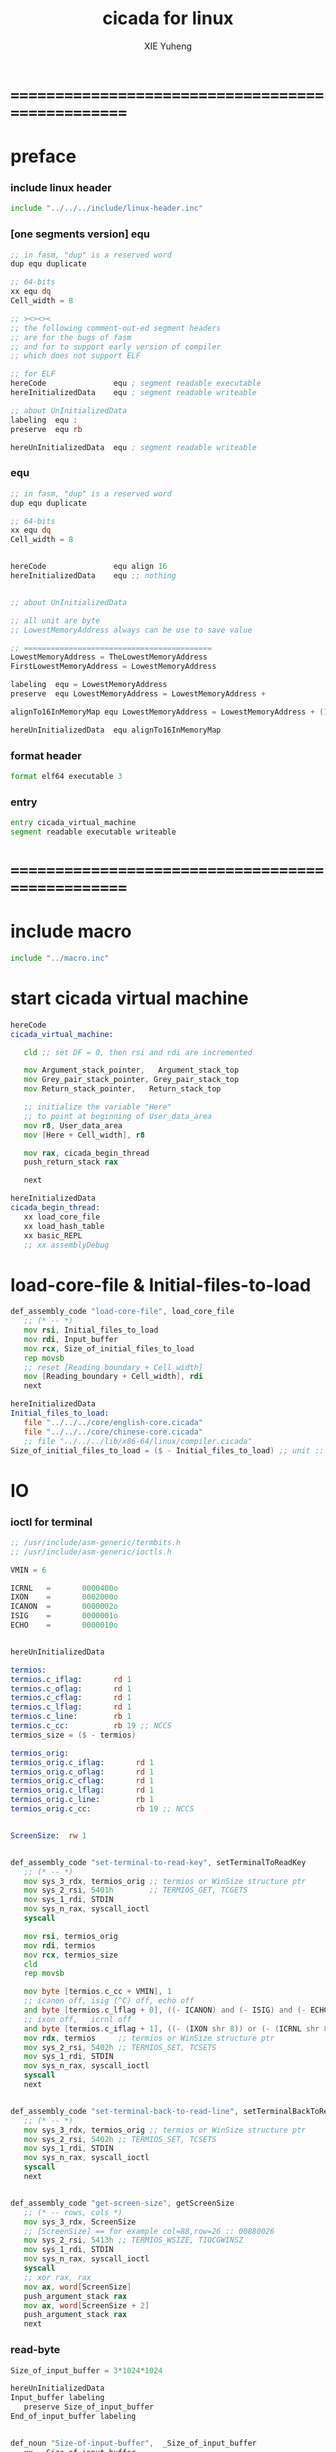 #+TITLE: cicada for linux
#+AUTHOR: XIE Yuheng
#+EMAIL: xyheme@gmail.com


* ==================================================
* preface
*** include linux header
    #+begin_src fasm :tangle cicada.fasm
    include "../../../include/linux-header.inc"
    #+end_src
*** [one segments version] equ
    #+begin_src fasm
    ;; in fasm, "dup" is a reserved word
    dup equ duplicate

    ;; 64-bits
    xx equ dq
    Cell_width = 8

    ;; ><><><
    ;; the following comment-out-ed segment headers
    ;; are for the bugs of fasm
    ;; and for to support early version of compiler
    ;; which does not support ELF

    ;; for ELF
    hereCode               equ ; segment readable executable
    hereInitializedData    equ ; segment readable writeable

    ;; about UnInitializedData
    labeling  equ :
    preserve  equ rb

    hereUnInitializedData  equ ; segment readable writeable
    #+end_src
*** equ
    #+begin_src fasm :tangle cicada.fasm
    ;; in fasm, "dup" is a reserved word
    dup equ duplicate

    ;; 64-bits
    xx equ dq
    Cell_width = 8


    hereCode               equ align 16
    hereInitializedData    equ ;; nothing


    ;; about UnInitializedData

    ;; all unit are byte
    ;; LowestMemoryAddress always can be use to save value

    ;; ==========================================
    LowestMemoryAddress = TheLowestMemoryAddress
    FirstLowestMemoryAddress = LowestMemoryAddress

    labeling  equ = LowestMemoryAddress
    preserve  equ LowestMemoryAddress = LowestMemoryAddress +

    alignTo16InMemoryMap equ LowestMemoryAddress = LowestMemoryAddress + (16 - (LowestMemoryAddress mod 16))

    hereUnInitializedData  equ alignTo16InMemoryMap
    #+end_src
*** format header
    #+begin_src fasm :tangle cicada.fasm
    format elf64 executable 3
    #+end_src
*** entry
    #+begin_src fasm :tangle cicada.fasm
    entry cicada_virtual_machine
    segment readable executable writeable
    #+end_src
* ==================================================
* *include macro*
  #+begin_src fasm :tangle cicada.fasm
  include "../macro.inc"
  #+end_src
* start cicada virtual machine
  #+begin_src fasm :tangle cicada.fasm
  hereCode
  cicada_virtual_machine:

     cld ;; set DF = 0, then rsi and rdi are incremented

     mov Argument_stack_pointer,   Argument_stack_top
     mov Grey_pair_stack_pointer, Grey_pair_stack_top
     mov Return_stack_pointer,   Return_stack_top

     ;; initialize the variable "Here"
     ;; to point at beginning of User_data_area
     mov r8, User_data_area
     mov [Here + Cell_width], r8

     mov rax, cicada_begin_thread
     push_return_stack rax

     next

  hereInitializedData
  cicada_begin_thread:
     xx load_core_file
     xx load_hash_table
     xx basic_REPL
     ;; xx assemblyDebug
  #+end_src
* load-core-file & Initial-files-to-load
  #+begin_src fasm :tangle cicada.fasm
  def_assembly_code "load-core-file", load_core_file
     ;; (* -- *)
     mov rsi, Initial_files_to_load
     mov rdi, Input_buffer
     mov rcx, Size_of_initial_files_to_load
     rep movsb
     ;; reset [Reading_boundary + Cell_width]
     mov [Reading_boundary + Cell_width], rdi
     next

  hereInitializedData
  Initial_files_to_load:
     file "../../../core/english-core.cicada"
     file "../../../core/chinese-core.cicada"
     ;; file "../../../lib/x86-64/linux/compiler.cicada"
  Size_of_initial_files_to_load = ($ - Initial_files_to_load) ;; unit :: byte
  #+end_src
* IO
*** ioctl for terminal
    #+begin_src fasm :tangle cicada.fasm
    ;; /usr/include/asm-generic/termbits.h
    ;; /usr/include/asm-generic/ioctls.h

    VMIN = 6

    ICRNL   =       0000400o
    IXON    =       0002000o
    ICANON  =       0000002o
    ISIG    =       0000001o
    ECHO    =       0000010o


    hereUnInitializedData

    termios:
    termios.c_iflag:       rd 1
    termios.c_oflag:       rd 1
    termios.c_cflag:       rd 1
    termios.c_lflag:       rd 1
    termios.c_line:        rb 1
    termios.c_cc:          rb 19 ;; NCCS
    termios_size = ($ - termios)

    termios_orig:
    termios_orig.c_iflag:       rd 1
    termios_orig.c_oflag:       rd 1
    termios_orig.c_cflag:       rd 1
    termios_orig.c_lflag:       rd 1
    termios_orig.c_line:        rb 1
    termios_orig.c_cc:          rb 19 ;; NCCS


    ScreenSize:  rw 1


    def_assembly_code "set-terminal-to-read-key", setTerminalToReadKey
       ;; (* -- *)
       mov sys_3_rdx, termios_orig ;; termios or WinSize structure ptr
       mov sys_2_rsi, 5401h        ;; TERMIOS_GET, TCGETS
       mov sys_1_rdi, STDIN
       mov sys_n_rax, syscall_ioctl
       syscall

       mov rsi, termios_orig
       mov rdi, termios
       mov rcx, termios_size
       cld
       rep movsb

       mov byte [termios.c_cc + VMIN], 1
       ;; icanon off, isig (^C) off, echo off
       and byte [termios.c_lflag + 0], ((- ICANON) and (- ISIG) and (- ECHO))
       ;; ixon off,   icrnl off
       and byte [termios.c_iflag + 1], ((- (IXON shr 8)) or (- (ICRNL shr 8)))
       mov rdx, termios     ;; termios or WinSize structure ptr
       mov sys_2_rsi, 5402h ;; TERMIOS_SET, TCSETS
       mov sys_1_rdi, STDIN
       mov sys_n_rax, syscall_ioctl
       syscall
       next


    def_assembly_code "set-terminal-back-to-read-line", setTerminalBackToReadLine
       ;; (* -- *)
       mov sys_3_rdx, termios_orig ;; termios or WinSize structure ptr
       mov sys_2_rsi, 5402h ;; TERMIOS_SET, TCSETS
       mov sys_1_rdi, STDIN
       mov sys_n_rax, syscall_ioctl
       syscall
       next


    def_assembly_code "get-screen-size", getScreenSize
       ;; (* -- rows, cols *)
       mov sys_3_rdx, ScreenSize
       ;; [ScreenSize] == for example col=88,row=26 :: 00880026
       mov sys_2_rsi, 5413h ;; TERMIOS_WSIZE, TIOCGWINSZ
       mov sys_1_rdi, STDIN
       mov sys_n_rax, syscall_ioctl
       syscall
       ;; xor rax, rax
       mov ax, word[ScreenSize]
       push_argument_stack rax
       mov ax, word[ScreenSize + 2]
       push_argument_stack rax
       next
    #+end_src
*** read-byte
    #+begin_src fasm :tangle cicada.fasm
    Size_of_input_buffer = 3*1024*1024

    hereUnInitializedData
    Input_buffer labeling
       preserve Size_of_input_buffer
    End_of_input_buffer labeling


    def_noun "Size-of-input-buffer",  _Size_of_input_buffer
       xx   Size_of_input_buffer
    def_noun_end  _Size_of_input_buffer

    def_noun "Input-buffer",        _Input_buffer
       xx           Input_buffer
    def_noun_end        _Input_buffer

    def_noun "End-of-input-buffer",   _End_of_input_buffer
       xx    End_of_input_buffer
    def_noun_end   _End_of_input_buffer


    ;; 1. two global variables for reading
    ;;    I can easily support `evalString' by change these two variables
    ;; 2. note that, there is no char in the address of a "Reading_boundary"
    ;;    an example of "Reading_boundary" is "End_of_input_buffer"
    ;; 3. when "Current_reading" == "Reading_boundary"
    ;;    for the function "read_byte"
    ;;    we need to reset it to read from "Input_buffer"
    ;;    and call "inputLine" to fetch more chars
    ;;    and loop back
    def_noun "Current-reading", Current_reading
       xx   Input_buffer
    def_noun_end Current_reading

    def_noun "Reading-boundary", Reading_boundary
       xx  Input_buffer
    def_noun_end Reading_boundary


    def_assembly_code "read-byte", read_byte
       ;; read a char from stdin, return it into the ArgumentStack as following
       ;; (*  -- char *)
       ;; read_byte calls the Linux read system call to fill Input_buffer
       ;; The other thing that read_byte does is
       ;; if it detects that stdin has closed, it exits the program
       ;; which is why when you hit C-d, the system exits
       call _read_byte
       ;; _read_byte will save the return value in rax
       push_argument_stack rax
       next

    _read_byte:
       ;; r8 is a helper-register for "cmp"
       mov r8, [Current_reading + Cell_width]
       cmp r8, [Reading_boundary + Cell_width]
       ;-- IF: [Current_reading + Cell_width] < [Reading_boundary + Cell_width]
       ;-- WK: there is still some chars in the Input_buffer to be processed
       jl read_byte_stillSomeChars
       ;-- EL: [Current_reading + Cell_width] >= [Reading_boundary + Cell_width]
       ;-- WK: all chars in Input_buffer have been processed
       mov rax, End_of_input_buffer
       cmp r8, rax
       jg read_byte_addBlankAtTheEnding
       mov rax, Input_buffer
       cmp r8, rax
       jl read_byte_addBlankAtTheEnding
       jmp read_byte_fetchMoreCharsFromStdinToInput_buffer
    read_byte_addBlankAtTheEnding:
       ;; otherwise,  when the a string not ending with blank
       ;; `evalString' will not work correctly
       mov rax, Input_buffer
       mov [Current_reading + Cell_width], rax
       mov [Reading_boundary + Cell_width], rax
       xor rax, rax
       mov al, 10
       ret
    read_byte_stillSomeChars:
       ;; for the following will just uses the al part of rax
       ;; it is necessary to clear rax
       xor rax, rax
       ;-- DO: fetch a char from Input_buffer to rax
       ;-- NT: after _read_byte return rax will be push_argument_stack
       mov al, byte[r8]
       ;-- DO: increment [Current_reading + Cell_width]
       inc r8
       mov [Current_reading + Cell_width], r8
       ret
    ;; note that, in the following subroutine
    ;; set [Current_reading + Cell_width]  == Input_buffer
    ;; set [Reading_boundary + Cell_width] == Input_buffer + length of string that was input (NULL not counted)
    read_byte_fetchMoreCharsFromStdinToInput_buffer:
       ;; read to fetch more input chars from STDIN to Input_buffer
       mov sys_3_rdx,     Size_of_input_buffer    ;; max length to be read
       mov sys_2_rsi,     Input_buffer        ;; buffer address
       ;; reset [Current_reading + Cell_width] to Input_buffer
       mov [Current_reading + Cell_width], sys_2_rsi
       xor sys_1_rdi,     sys_1_rdi          ;; stdin
       mov sys_n_rax,     syscall_read
       syscall
       ;; the return value of syscall read
       ;; is a count of the number of bytes transferred
       test rax, rax
       ;-- IF: rax <= 0
       ;-- WK: there is an error or it is end of input
       ;-- DO: exit
       jz read_byte_exit
       js read_byte_exit
       ;-- EL: rax > 0
       ;-- WK: there are some chars has been fetched by syscall read
       ;-- DO: set [Reading_boundary + Cell_width] to the right place
       ;--     Reading_boundary = Input_buffer + the count of the number of bytes transferred
       ;-- NT: sys_2_rsi = Input_buffer
       ;--     rax = the count of the number of bytes transferred
       add sys_2_rsi, rax
       mov [Reading_boundary + Cell_width], sys_2_rsi
       ;-- DO: jump back
       jmp _read_byte


    read_byte_exit:
       ;; exit with exit code = the value syscall_read returned
       xor sys_1_rdi, sys_1_rdi
       mov sys_n_rax, syscall_exit
       syscall
    #+end_src
*** write-byte
    #+begin_src fasm :tangle cicada.fasm
    hereInitializedData
    ScratchUsedByWriteChar:
       rb 1

    def_assembly_code "write-byte", write_byte
       ;; ( char --  ) write a char to stdin
       ;; just calls the Linux write system call
       pop_argument_stack rax
       call _write_byte
       next

    _write_byte:
       mov sys_1_rdi, 1 ;; stdout
       ;; write can not just write the char in al to stdout
       ;; write needs the address of the byte to write
       mov [ScratchUsedByWriteChar], al
       mov sys_2_rsi, ScratchUsedByWriteChar  ;; address
       mov sys_3_rdx, 1                       ;; max length to be write, just 1
       mov sys_n_rax, syscall_write
       syscall
       ret
    #+end_src
*** print-string
    #+begin_src fasm :tangle cicada.fasm
    def_verb "print-string", print_string
       ;; (* string[address, length] -- *)
       xx dup, zero?, _false?branch, 3
       xx   drop2
       xx   Exit
       xx sub1, swap
       xx dup, fetch_byte, write_byte
       xx add1, swap
       xx print_string
       xx Exit
    def_verb_end print_string
    #+end_src
*** file
***** note about error
      1. just use "js" to report a general error
***** buffer->file,with-error
      #+begin_src fasm :tangle cicada.fasm
      ;; buffer->file,with-error == string->file,with-error

      def_verb "buffer->file,with-error", buffer_to_file__with_error
         ;; (* string[address, length], file-name-string[address, length] --
         ;;    [number of char] or [negate number on error] *)
         xx string_to_file__with_error
         xx Exit
      def_verb_end buffer_to_file__with_error

      ;;
      def_assembly_code "string->file,with-error", string_to_file__with_error
         ;; (* string[address, length], file-name-string[address, length] --
         ;;    [number of char] or [negate number on error] *)
         pop_argument_stack rcx
         pop_argument_stack rsi
         pop_argument_stack r8
         pop_argument_stack r9
         call _string_to_file__with_error
         next

      _string_to_file__with_error:
         ;; copy file-name as a null-terminal string
         mov rdi, NameBufferOfString_to_file__with_error
         rep movsb
         xor rax, rax
         mov byte [rdi], al

         ;; 打开文件 & 必要的时候创造新文件 & 每次都覆盖文件已有的内容
         ;; 当文件路径不存在的时候不会创造路径 而出错
         mov     sys_3_rdx, 110100100b   ;; 文件的权限 644 改为别的值的时候会出问题
         mov     sys_2_rsi, open_readAndWrite or open_creat or open_rewrite
         mov     sys_1_rdi, NameBufferOfString_to_file__with_error
         mov     sys_n_rax, syscall_open
         syscall

         mov     qword [FileHandleOfString_to_file__with_error], rax

         or      rax, rax
         js      _string_to_file_meetError

         ;; string->file
         mov     sys_3_rdx, r8
         mov     sys_2_rsi, r9
         mov     sys_1_rdi, qword [FileHandleOfString_to_file__with_error]
         mov     sys_n_rax, syscall_write
         syscall

         or      rax, rax
         js      _string_to_file_meetError

         mov     r10, rax

         ;; 关闭文件
         mov     sys_1_rdi, qword [FileHandleOfString_to_file__with_error]
         mov     sys_n_rax, syscall_close
         syscall

         or      rax, rax
         js      _string_to_file_meetError

         pop_argument_stack r10

         ret

      _string_to_file_meetError:
         push_argument_stack rax

         ret


      FileHandleOfString_to_file__with_error:
         dq 0
      NameBufferOfString_to_file__with_error:
         rb 1024
      #+end_src
***** file->buffer,with-error
      #+begin_src fasm :tangle cicada.fasm
      ;; file->buffer,with-error == file->string,with-error

      def_verb "file->buffer,with-error", file_to_buffer__with_error
         ;; (* file-name-string[address, length], string[address, length] --
         ;;    [number of char] or [negate number on error] *)
         xx file_to_string__with_error
         xx Exit
      def_verb_end file_to_buffer__with_error


      def_assembly_code "file->string,with-error", file_to_string__with_error
         ;; (* file-name-string[address, length], string[address, length] --
         ;;    [number of char] or [negate number on error] *)
         pop_argument_stack r8
         pop_argument_stack r9
         pop_argument_stack rcx
         pop_argument_stack rsi
         call _file_to_string__with_error
         next

      _file_to_string__with_error:
         ;; copy file-name as a null-terminal string
         mov rdi, NameBufferOfFileToString__with_error
         rep movsb
         xor rax, rax
         mov byte [rdi], al

         ;; read only
         mov     sys_2_rsi, open_read
         mov     sys_1_rdi, NameBufferOfFileToString__with_error
         mov     sys_n_rax, syscall_open
         syscall

         mov     qword [FileHandleOfFileToString__with_error], rax

         or      rax, rax
         js      _file_to_string_meetError

         ;; lseek is for to make reposition read/write file offset
         ;; seek_set       the offset is set to offset bytes
         ;; seek_current   the offset is set to its current location plus offset bytes
         ;; seek_end       the offset is set to the size of the file plus offset bytes
         mov     sys_3_rdx, seek_set
         xor     sys_2_rsi, sys_2_rsi  ;; offset
         mov     sys_1_rdi, qword [FileHandleOfFileToString__with_error]
         mov     sys_n_rax, syscall_lseek
         syscall

         or      rax, rax
         js      _file_to_string_meetError

         ;; file->string
         mov     sys_3_rdx, r8
         mov     sys_2_rsi, r9
         mov     sys_1_rdi, qword [FileHandleOfFileToString__with_error]
         mov     sys_n_rax, syscall_read
         syscall

         or      rax, rax
         js      _file_to_string_meetError

         mov     r10, rax

         ;; 关闭文件
         mov     sys_1_rdi, qword [FileHandleOfFileToString__with_error]
         mov     sys_n_rax, syscall_close
         syscall

         or      rax, rax
         js      _file_to_string_meetError

         push_argument_stack r10

         ret

      _file_to_string_meetError:
         push_argument_stack rax

         ret


      FileHandleOfFileToString__with_error:
         dq 0
      NameBufferOfFileToString__with_error:
         rb 1024
      #+end_src
* [not tangle when push] C foreign function call
*** elf
    #+begin_src fasm

    macro Elf32_Sym name,value,size,bind,type,other,shndx
    {
     dd name+0
     dd value+0
     dd size+0
     db (bind+0) shl 4 + (type+0)
     db other+0
     dw shndx+0
    }

    virtual at 0
     Elf32_Sym
     sizeof.Elf32_Sym = $
    end virtual

    macro Elf32_Rel offset,symbol,type
    {
      dd offset+0
      dd (symbol+0) shl 8 + (type+0)
    }

    virtual at 0
     Elf32_Rel
     sizeof.Elf32_Rel = $
    end virtual

    macro Elf32_Rela offset,symbol,type,addend
    {
      dd offset+0
      dd (symbol+0) shl 8 + (type+0)
      dd addend+0
    }

    virtual at 0
     Elf32_Rela
     sizeof.Elf32_Rela = $
    end virtual

    macro Elf64_Sym name,value,size,bind,type,other,shndx
    {
     dd name+0
     db (bind+0) shl 4 + (type+0)
     db other+0
     dw shndx+0
     dq value+0
     dq size+0
    }

    virtual at 0
     Elf64_Sym
     sizeof.Elf64_Sym = $
    end virtual

    macro Elf64_Rel offset,symbol,type
    {
      dq offset+0
      dq (symbol+0) shl 32 + (type+0)
    }

    virtual at 0
     Elf64_Rel
     sizeof.Elf64_Rel = $
    end virtual

    macro Elf64_Rela offset,symbol,type,addend
    {
      dq offset+0
      dq (symbol+0) shl 32 + (type+0)
      dq addend+0
    }

    virtual at 0
     Elf64_Rela
     sizeof.Elf64_Rela = $
    end virtual

    DT_NULL    = 0
    DT_NEEDED  = 1
    DT_HASH    = 4
    DT_STRTAB  = 5
    DT_SYMTAB  = 6
    DT_RELA    = 7
    DT_RELASZ  = 8
    DT_RELAENT = 9
    DT_STRSZ   = 10
    DT_SYMENT  = 11
    DT_REL     = 17
    DT_RELSZ   = 18
    DT_RELENT  = 19

    STB_LOCAL  = 0
    STB_GLOBAL = 1
    STB_WEAK   = 2

    STT_NOTYPE  = 0
    STT_OBJECT  = 1
    STT_FUNC    = 2
    STT_SECTION = 3
    STT_FILE    = 4

    R_386_NONE     = 0
    R_386_32          = 1
    R_386_PC32        = 2
    R_386_GOT32       = 3
    R_386_PLT32       = 4
    R_386_COPY        = 5
    R_386_GLOB_DAT = 6
    R_386_JMP_SLOT = 7
    R_386_RELATIVE = 8
    R_386_GOTOFF      = 9
    R_386_GOTPC       = 10

    R_X86_64_NONE      = 0
    R_X86_64_64           = 1
    R_X86_64_PC32      = 2
    R_X86_64_GOT32     = 3
    R_X86_64_PLT32     = 4
    R_X86_64_COPY      = 5
    R_X86_64_GLOB_DAT  = 6
    R_X86_64_JUMP_SLOT = 7
    R_X86_64_RELATIVE  = 8
    R_X86_64_GOTPCREL  = 9
    R_X86_64_32           = 10
    R_X86_64_32S          = 11
    R_X86_64_16           = 12
    R_X86_64_PC16      = 13
    R_X86_64_8            = 14
    R_X86_64_PC8          = 15
    R_X86_64_DPTMOD64  = 16
    R_X86_64_DTPOFF64  = 17
    R_X86_64_TPOFF64   = 18
    R_X86_64_TLSGD     = 19
    R_X86_64_TLSLD     = 20
    R_X86_64_DTPOFF32  = 21
    R_X86_64_GOTTPOFF  = 22
    R_X86_64_TPOFF32   = 23
    R_X86_64_PC64      = 24
    R_X86_64_GOTOFF64  = 25
    R_X86_64_GOTPC32   = 26
    #+end_src
*** interpreter & needed & import
    #+begin_src fasm
    macro interpreter [library]
    {
     segment interpreter readable
     db library,0
    }


    macro needed [library]
    {
     local str
     match needed,needed@dynamic \{ define needed@dynamic needed,str:library \}
     match ,needed@dynamic \{ define needed@dynamic str:library \}
    }


    define needed@dynamic


    macro import [name]
    {
     common
      local strtab,strsz,symtab,rel,relsz,hash
      segment dynamic readable
      match needed,needed@dynamic
      \{ irp item,needed \\{ match str:library,item \\\{ dq DT_NEEDED,str-strtab \\\} \\} \}
      dq DT_STRTAB,strtab
      dq DT_STRSZ,strsz
      dq DT_SYMTAB,symtab
      dq DT_SYMENT,sizeof.Elf64_Sym
      dq DT_RELA,rela
      dq DT_RELASZ,relasz
      dq DT_RELAENT,sizeof.Elf64_Rela
      dq DT_HASH,hash
      dq DT_NULL,0
      segment readable writeable
      symtab: Elf64_Sym
     forward
      local fstr
      Elf64_Sym fstr-strtab,0,0,STB_GLOBAL,STT_FUNC,0,0
     common
      rela:
      local counter
      counter = 1
     forward
       Elf64_Rela name,counter,R_X86_64_64
       counter = counter+1
     common
      relasz = $-rela
      hash:
      dd 1,counter
      dd 0
      repeat counter
       if %=counter
        dd 0
       else
        dd %
       end if
      end repeat
      strtab db 0
     forward
      fstr db `name,0
     common
      match needed,needed@dynamic
      \{ irp item,needed \\{ match str:library,item \\\{ str db library,0 \\\} \\} \}
      strsz = $-strtab
     forward
      name dq 0
    }
    #+end_src
*** ccall
    #+begin_src fasm
    macro fun_arg counter, arg
    {
       if      counter = 1
          mov rdi, arg
       else if counter = 2
          mov rsi, arg
       else if counter = 3
          mov rdx, arg
       else if counter = 4
          mov rcx, arg
       else if counter = 5
          mov r8, arg
       else if counter = 6
          mov r9, arg
       else
          err ;; the macro "ccall" can handles 6 arguments at most
       end if
    }


    macro ccall function, [arg]
    {
       common
          local counter
          counter = 0

       forward
          if ~ arg eq
          counter = counter + 1
          fun_arg counter, arg
          end if

       common

          push r15
          push r14
          push r13

          mov  rbp, rsp

          ;; aligning stack to 16 is required
          ;; by the ABI of System V X86_64
          and  rsp, -16

          ;call function
          call qword [function]

          mov rsp, rbp

          pop r13
          pop r14
          pop r15

    }
    #+end_src
*** set ld :: link editor
    #+begin_src fasm
    interpreter '/lib64/ld-linux-x86-64.so.2'
    #+end_src
*** libs & functions
    #+begin_src fasm
    needed 'libcicada-dynamic-loader.so'
    import load_shared_lib
    #+end_src
*** cicada-dynamic-loader
    #+begin_src fasm
    def_assembly_code "cicada-dynamic-loader", _load_shared_lib
       ;; (* -- *)
       ccall load_shared_lib
       next

    def_verb "t", t
       xx _load_shared_lib
       xx Exit
    def_verb_end t
    #+end_src
* *include threaded code*
  #+begin_src fasm :tangle cicada.fasm
  include "../threaded-code.inc"
  #+end_src
* misc
*** assemblyDebug
    #+begin_src fasm :tangle cicada.fasm
    def_verb ".", print_little_number
       xx _literal, '0'
       xx addition, write_byte
       xx _literal, 32
       xx write_byte
       xx _literal, 32
       xx write_byte
       xx Exit
    def_verb_end print_little_number

    def_assembly_code "exitWithTOS", exitWithTOS
       pop_argument_stack sys_1_rdi
       mov sys_n_rax, syscall_exit
       syscall


    def_verb "assemblyDebug", assemblyDebug
       xx read_phrase
       xx print_string
       xx _branch, -3

         .read_phrase:
         xx read_phrase
         xx eval_phrase
         xx _branch, (.read_phrase-$)/Cell_width

       xx exitWithTOS
    def_verb_end assemblyDebug
    #+end_src
* ending
*** User_data_area
    #+begin_src fasm :tangle cicada.fasm
    Size_of_user_data_area = 64 * 1024 * 1024 ;; unit : byte

    hereUnInitializedData
    ;; ------------------------------------------
    User_data_area labeling
    End_of_user_data_area = TheLowestMemoryAddress + Size_of_user_data_area

    def_noun "User-data-area", _User_data_area
       xx  User_data_area
    def_noun_end _User_data_area

    def_noun "End-of-user-data-area", _End_of_user_data_area
       xx  End_of_user_data_area
    def_noun_end _End_of_user_data_area
    #+end_src
*** Latest_word_in_assembly
    #+begin_src fasm :tangle cicada.fasm
    ;; this word helps to initialize First_word_in_dictionary
    def_noun "Latest-word-in-assembly", Latest_word_in_assembly
       xx  0
    def_noun_end Latest_word_in_assembly
    #+end_src
*** LowestMemoryAddress
    #+begin_src fasm :tangle cicada.fasm
    segment readable writeable
    TheLowestMemoryAddress:
       rb Size_of_user_data_area
    #+end_src
* ==================================================
